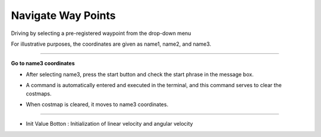 Navigate Way Points
==========================

Driving by selecting a pre-registered waypoint from the drop-down menu

For illustrative purposes, the coordinates are given as name1, name2, and name3.

--------------------------------------------------------------------------------

**Go to name3 coordinates**

.. thumbnail:: /_images/start_gui/naviwaypoints.png

- After selecting name3, press the start button and check the start phrase in the message box.

.. thumbnail:: /_images/start_gui/naviwaypoints2.png

- A command is automatically entered and executed in the terminal, and this command serves to clear the costmaps.

.. thumbnail:: /_images/start_gui/naviwaypoints3.png

- When costmap is cleared, it moves to name3 coordinates.

----------------------------------------------------------------------------------

- Init Value Botton : Initialization of linear velocity and angular velocity

.. thumbnail:: /_images/start_gui/motion3.png